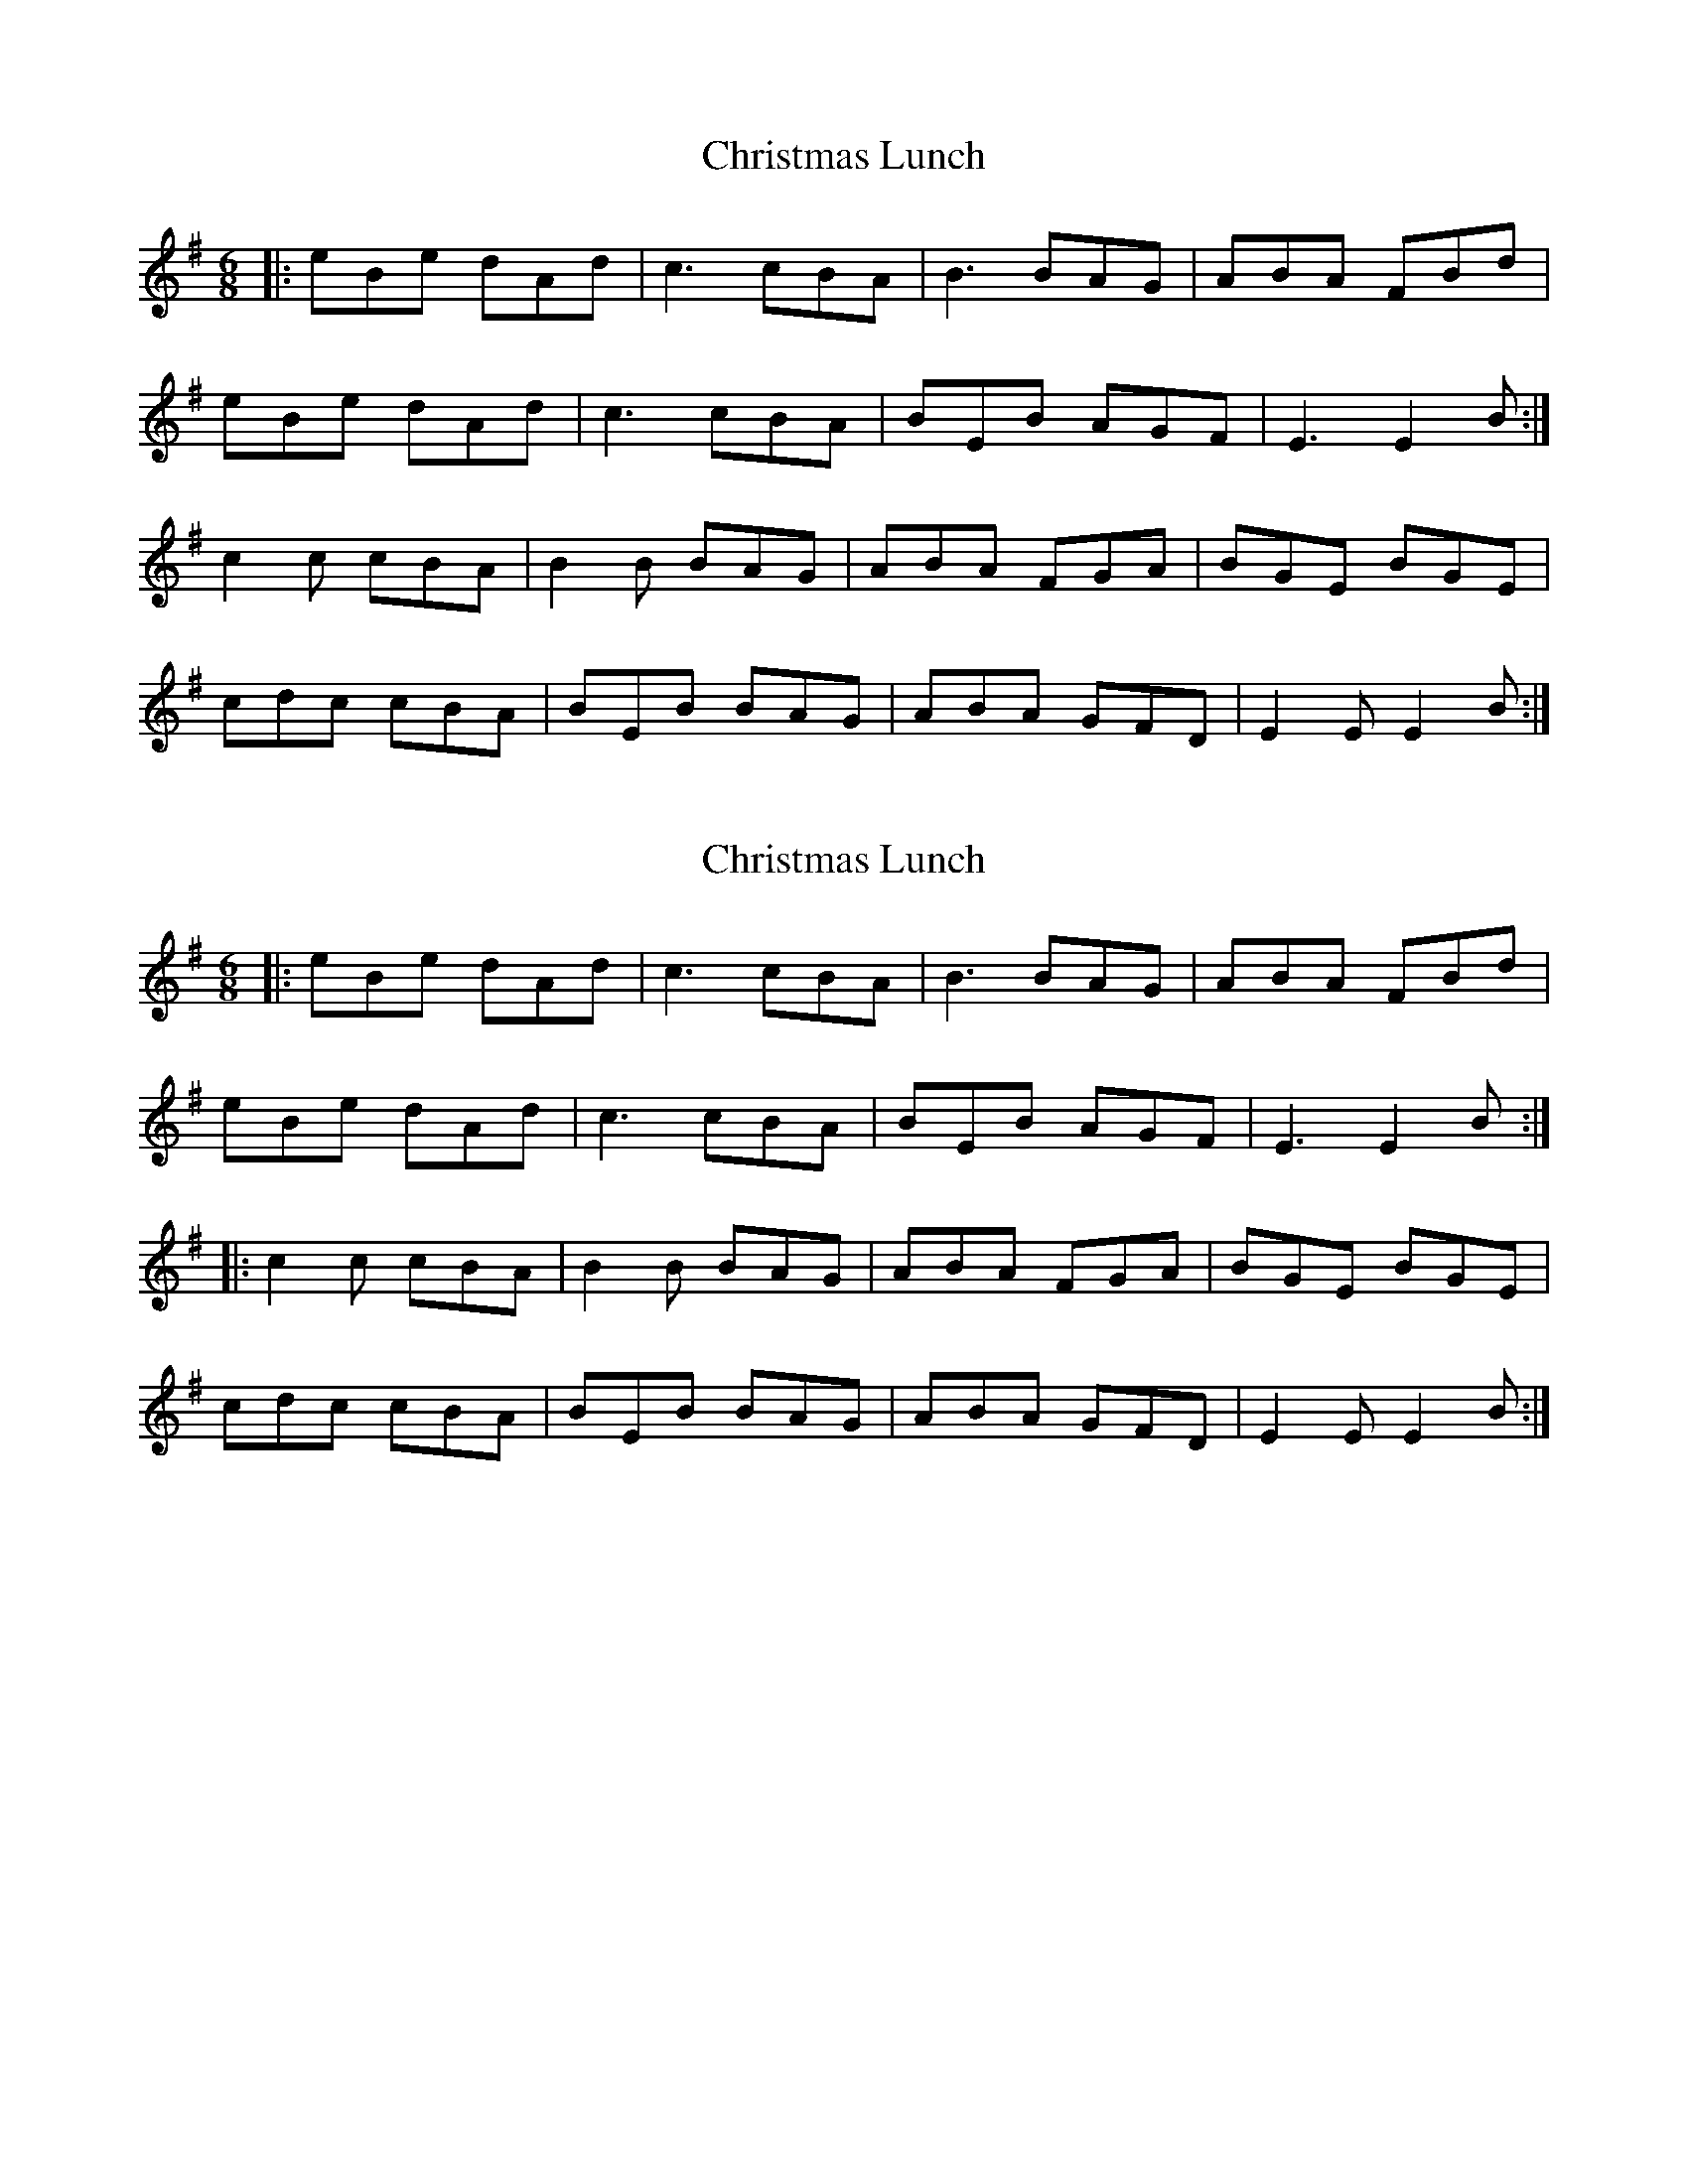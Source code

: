 X: 1
T: Christmas Lunch
Z: Gabriele Moscaritolo
S: https://thesession.org/tunes/12382#setting20636
R: jig
M: 6/8
L: 1/8
K: Emin
|:eBe dAd| c3 cBA|B3 BAG|ABA FBd|
eBe dAd| c3 cBA | BEB AGF| E3 E2B :|
c2c cBA| B2B BAG| ABA FGA| BGE BGE|
cdc cBA| BEB BAG | ABA GFD| E2E E2B :|
X: 2
T: Christmas Lunch
Z: Tøm
S: https://thesession.org/tunes/12382#setting20645
R: jig
M: 6/8
L: 1/8
K: Emin
|:eBe dAd| c3 cBA|B3 BAG|ABA FBd|
eBe dAd| c3 cBA | BEB AGF| E3 E2B :|
|:c2c cBA| B2B BAG| ABA FGA| BGE BGE|
cdc cBA| BEB BAG | ABA GFD| E2E E2B :|
